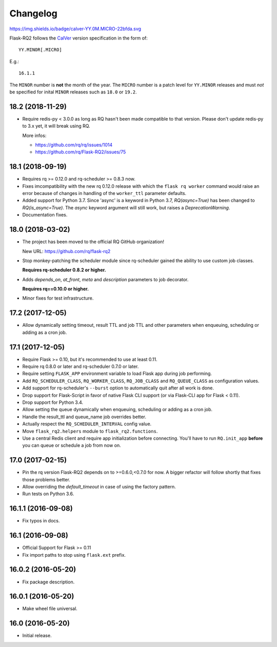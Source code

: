 Changelog
---------

https://img.shields.io/badge/calver-YY.0M.MICRO-22bfda.svg

Flask-RQ2 follows the `CalVer <http://calver.org/>`_ version specification
in the form of::

  YY.MINOR[.MICRO]

E.g.::

  16.1.1

The ``MINOR`` number is **not** the month of the year. The ``MICRO`` number
is a patch level for ``YY.MINOR`` releases and must *not* be specified for
inital ``MINOR`` releases such as ``18.0`` or ``19.2``.

.. snip

18.2 (2018-11-29)
~~~~~~~~~~~~~~~~~

- Require redis-py < 3.0.0 as long as RQ hasn't been made compatible to
  that version. Please don't update redis-py to 3.x yet, it will break
  using RQ.

  More infos:

  - https://github.com/rq/rq/issues/1014
  - https://github.com/rq/Flask-RQ2/issues/75

18.1 (2018-09-19)
~~~~~~~~~~~~~~~~~

- Requires rq >= 0.12.0 and rq-scheduler >= 0.8.3 now.

- Fixes imcompatibility with the new rq 0.12.0 release with which the
  ``flask rq worker`` command would raise an error because of changes
  in handling of the ``worker_ttl`` parameter defaults.

- Added support for Python 3.7. Since 'async' is a keyword in Python 3.7,
  `RQ(async=True)` has been changed to `RQ(is_async=True)`. The `async`
  keyword argument will still work, but raises a `DeprecationWarning`.

- Documentation fixes.

18.0 (2018-03-02)
~~~~~~~~~~~~~~~~~

- The project has been moved to the official RQ GitHub organization!

  New URL: https://github.com/rq/flask-rq2

- Stop monkey-patching the scheduler module since rq-scheduler gained the
  ability to use custom job classes.

  **Requires rq-scheduler 0.8.2 or higher.**

- Adds `depends_on`, `at_front`, `meta` and `description` parameters to job
  decorator.

  **Requires rq==0.10.0 or higher.**

- Minor fixes for test infrastructure.

17.2 (2017-12-05)
~~~~~~~~~~~~~~~~~

- Allow dynamically setting timeout, result TTL and job TTL and other
  parameters when enqueuing, scheduling or adding as a cron job.

17.1 (2017-12-05)
~~~~~~~~~~~~~~~~~

- Require Flask >= 0.10, but it's recommended to use at least 0.11.

- Require rq 0.8.0 or later and rq-scheduler 0.7.0 or later.

- Require setting ``FLASK_APP`` environment variable to load Flask app
  during job performing.

- Add ``RQ_SCHEDULER_CLASS``, ``RQ_WORKER_CLASS``, ``RQ_JOB_CLASS`` and
  ``RQ_QUEUE_CLASS`` as configuration values.

- Add support for rq-scheduler's ``--burst`` option to automatically quit
  after all work is done.

- Drop support for Flask-Script in favor of native Flask CLI support
  (or via Flask-CLI app for Flask < 0.11).

- Drop support for Python 3.4.

- Allow setting the queue dynamically when enqueuing, scheduling or adding
  as a cron job.

- Handle the result_ttl and queue_name job overrides better.

- Actually respect the ``RQ_SCHEDULER_INTERVAL`` config value.

- Move ``flask_rq2.helpers`` module to ``flask_rq2.functions``.

- Use a central Redis client and require app initialization before connecting.
  You'll have to run ``RQ.init_app`` **before** you can queue or schedule
  a job from now on.

17.0 (2017-02-15)
~~~~~~~~~~~~~~~~~

- Pin the rq version Flask-RQ2 depends on to >=0.6.0,<0.7.0 for now.
  A bigger refactor will follow shortly that fixes those problems better.

- Allow overriding the `default_timeout` in case of using the
  factory pattern.

- Run tests on Python 3.6.

16.1.1 (2016-09-08)
~~~~~~~~~~~~~~~~~~~

- Fix typos in docs.

16.1 (2016-09-08)
~~~~~~~~~~~~~~~~~

- Official Support for Flask >= 0.11

- Fix import paths to stop using ``flask.ext`` prefix.

16.0.2 (2016-05-20)
~~~~~~~~~~~~~~~~~~~

- Fix package description.

16.0.1 (2016-05-20)
~~~~~~~~~~~~~~~~~~~

- Make wheel file universal.

16.0 (2016-05-20)
~~~~~~~~~~~~~~~~~

- Initial release.
